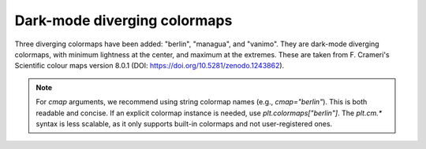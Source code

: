 Dark-mode diverging colormaps
~~~~~~~~~~~~~~~~~~~~~~~~~~~~~

Three diverging colormaps have been added: "berlin", "managua", and "vanimo".
They are dark-mode diverging colormaps, with minimum lightness at the center,
and maximum at the extremes. These are taken from F. Crameri's Scientific
colour maps version 8.0.1 (DOI: https://doi.org/10.5281/zenodo.1243862).

.. note::
    For `cmap` arguments, we recommend using string colormap names (e.g., `cmap="berlin"`).
    This is both readable and concise. If an explicit colormap instance is needed, use
    `plt.colormaps["berlin"]`. The `plt.cm.*` syntax is less scalable, as it only supports
    built-in colormaps and not user-registered ones.

.. plot::
    :include-source: true
    :alt: Example figures using "imshow" with dark-mode diverging colormaps on positive and negative data. First panel: "berlin" (blue to red with a black center); second panel: "managua" (orange to cyan with a dark purple center); third panel: "vanimo" (pink to green with a black center).

    import numpy as np
    import matplotlib.pyplot as plt

    vals = np.linspace(-5, 5, 100)
    x, y = np.meshgrid(vals, vals)
    img = np.sin(x*y)

    _, ax = plt.subplots(1, 3)
    ax[0].imshow(img, cmap="berlin")
    ax[1].imshow(img, cmap="managua")
    ax[2].imshow(img, cmap="vanimo")
